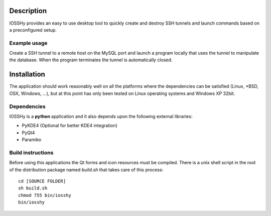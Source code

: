 ===========
Description
===========
IOSSHy provides an easy to use desktop tool to quickly create and destroy SSH tunnels and launch commands based on a preconfigured setup.

-------------
Example usage
-------------
Create a SSH tunnel to a remote host on the MySQL port and launch a program locally that uses the tunnel to manipulate the database.
When the program terminates the tunnel is automatically closed.

============
Installation
============
The application should work reasonably well on all the platforms where the dependencies can be satisfied (Linux, \*BSD, OSX, Windows, ...),
but at this point has only been tested on Linux operating systems and Windows XP 32bit.

------------
Dependencies
------------
IOSSHy is a **python** application and it also depends upon the following external libraries:

* PyKDE4 (Optional for better KDE4 integration)
* PyQt4
* Paramiko

------------------
Build instructions
------------------
Before using this applications the Qt forms and icon resources must be compiled.
There is a unix shell script in the root of the distribution package named *build.sh* that takes care of this process::

	cd [SOURCE FOLDER]
	sh build.sh
	chmod 755 bin/iosshy
	bin/iosshy
